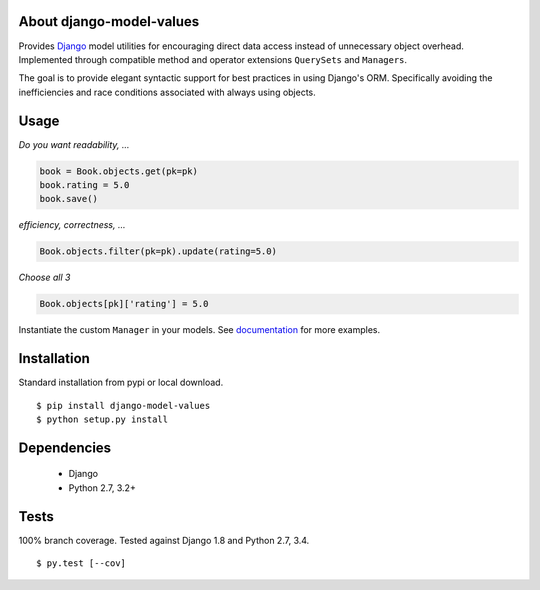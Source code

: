 About django-model-values
=========================
Provides `Django`_ model utilities for encouraging direct data access instead of unnecessary object overhead.
Implemented through compatible method and operator extensions ``QuerySets`` and ``Managers``.

The goal is to provide elegant syntactic support for best practices in using Django's ORM.
Specifically avoiding the inefficiencies and race conditions associated with always using objects.

Usage
=========================
*Do you want readability, ...*

.. code-block:: python

   book = Book.objects.get(pk=pk)
   book.rating = 5.0
   book.save()

*efficiency, correctness, ...*

.. code-block:: python

   Book.objects.filter(pk=pk).update(rating=5.0)

*Choose all 3*

.. code-block:: python

   Book.objects[pk]['rating'] = 5.0

Instantiate the custom ``Manager`` in your models.
See `documentation`_ for more examples.

Installation
=========================
Standard installation from pypi or local download. ::

   $ pip install django-model-values
   $ python setup.py install

Dependencies
=========================
   * Django
   * Python 2.7, 3.2+

Tests
=========================
100% branch coverage.  Tested against Django 1.8 and Python 2.7, 3.4. ::

  $ py.test [--cov]

.. _django: https://docs.djangoproject.com
.. _documentation: http://pythonhosted.org/django-model-values/
